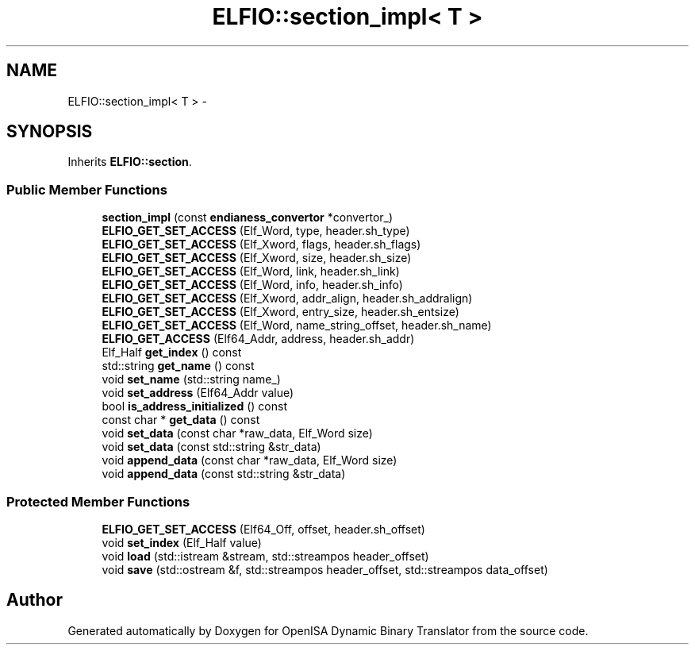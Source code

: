 .TH "ELFIO::section_impl< T >" 3 "Mon Apr 23 2018" "Version 0.0.1" "OpenISA Dynamic Binary Translator" \" -*- nroff -*-
.ad l
.nh
.SH NAME
ELFIO::section_impl< T > \- 
.SH SYNOPSIS
.br
.PP
.PP
Inherits \fBELFIO::section\fP\&.
.SS "Public Member Functions"

.in +1c
.ti -1c
.RI "\fBsection_impl\fP (const \fBendianess_convertor\fP *convertor_)"
.br
.ti -1c
.RI "\fBELFIO_GET_SET_ACCESS\fP (Elf_Word, type, header\&.sh_type)"
.br
.ti -1c
.RI "\fBELFIO_GET_SET_ACCESS\fP (Elf_Xword, flags, header\&.sh_flags)"
.br
.ti -1c
.RI "\fBELFIO_GET_SET_ACCESS\fP (Elf_Xword, size, header\&.sh_size)"
.br
.ti -1c
.RI "\fBELFIO_GET_SET_ACCESS\fP (Elf_Word, link, header\&.sh_link)"
.br
.ti -1c
.RI "\fBELFIO_GET_SET_ACCESS\fP (Elf_Word, info, header\&.sh_info)"
.br
.ti -1c
.RI "\fBELFIO_GET_SET_ACCESS\fP (Elf_Xword, addr_align, header\&.sh_addralign)"
.br
.ti -1c
.RI "\fBELFIO_GET_SET_ACCESS\fP (Elf_Xword, entry_size, header\&.sh_entsize)"
.br
.ti -1c
.RI "\fBELFIO_GET_SET_ACCESS\fP (Elf_Word, name_string_offset, header\&.sh_name)"
.br
.ti -1c
.RI "\fBELFIO_GET_ACCESS\fP (Elf64_Addr, address, header\&.sh_addr)"
.br
.ti -1c
.RI "Elf_Half \fBget_index\fP () const "
.br
.ti -1c
.RI "std::string \fBget_name\fP () const "
.br
.ti -1c
.RI "void \fBset_name\fP (std::string name_)"
.br
.ti -1c
.RI "void \fBset_address\fP (Elf64_Addr value)"
.br
.ti -1c
.RI "bool \fBis_address_initialized\fP () const "
.br
.ti -1c
.RI "const char * \fBget_data\fP () const "
.br
.ti -1c
.RI "void \fBset_data\fP (const char *raw_data, Elf_Word size)"
.br
.ti -1c
.RI "void \fBset_data\fP (const std::string &str_data)"
.br
.ti -1c
.RI "void \fBappend_data\fP (const char *raw_data, Elf_Word size)"
.br
.ti -1c
.RI "void \fBappend_data\fP (const std::string &str_data)"
.br
.in -1c
.SS "Protected Member Functions"

.in +1c
.ti -1c
.RI "\fBELFIO_GET_SET_ACCESS\fP (Elf64_Off, offset, header\&.sh_offset)"
.br
.ti -1c
.RI "void \fBset_index\fP (Elf_Half value)"
.br
.ti -1c
.RI "void \fBload\fP (std::istream &stream, std::streampos header_offset)"
.br
.ti -1c
.RI "void \fBsave\fP (std::ostream &f, std::streampos header_offset, std::streampos data_offset)"
.br
.in -1c

.SH "Author"
.PP 
Generated automatically by Doxygen for OpenISA Dynamic Binary Translator from the source code\&.
